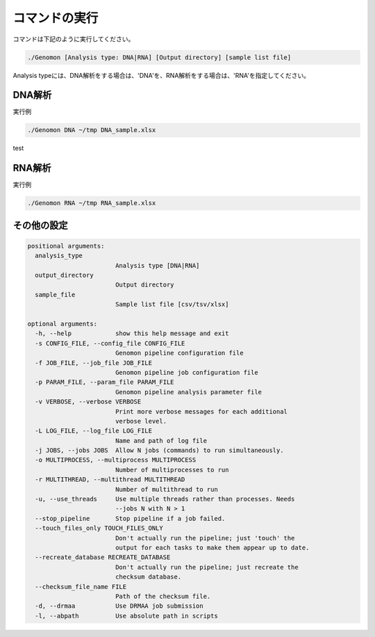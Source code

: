 ========================================
コマンドの実行
========================================

コマンドは下記のように実行してください。

.. code-block:: bash

    ./Genomon [Analysis type: DNA|RNA] [Output directory] [sample list file]

Analysis typeには、DNA解析をする場合は、'DNA'を、RNA解析をする場合は、'RNA'を指定してください。


DNA解析
========================================
実行例

.. code-block:: bash

    ./Genomon DNA ~/tmp DNA_sample.xlsx


test

RNA解析
========================================

実行例

.. code-block:: bash

    ./Genomon RNA ~/tmp RNA_sample.xlsx


その他の設定
=========================================

.. code-block:: bash


    positional arguments:
      analysis_type
                            Analysis type [DNA|RNA]
      output_directory
                            Output directory
      sample_file
                            Sample list file [csv/tsv/xlsx]

    optional arguments:
      -h, --help            show this help message and exit
      -s CONFIG_FILE, --config_file CONFIG_FILE
                            Genomon pipeline configuration file
      -f JOB_FILE, --job_file JOB_FILE
                            Genomon pipeline job configuration file
      -p PARAM_FILE, --param_file PARAM_FILE
                            Genomon pipeline analysis parameter file
      -v VERBOSE, --verbose VERBOSE
                            Print more verbose messages for each additional
                            verbose level.
      -L LOG_FILE, --log_file LOG_FILE
                            Name and path of log file
      -j JOBS, --jobs JOBS  Allow N jobs (commands) to run simultaneously.
      -o MULTIPROCESS, --multiprocess MULTIPROCESS
                            Number of multiprocesses to run
      -r MULTITHREAD, --multithread MULTITHREAD
                            Number of multithread to run
      -u, --use_threads     Use multiple threads rather than processes. Needs
                            --jobs N with N > 1
      --stop_pipeline       Stop pipeline if a job failed.
      --touch_files_only TOUCH_FILES_ONLY
                            Don't actually run the pipeline; just 'touch' the
                            output for each tasks to make them appear up to date.
      --recreate_database RECREATE_DATABASE
                            Don't actually run the pipeline; just recreate the
                            checksum database.
      --checksum_file_name FILE
                            Path of the checksum file.
      -d, --drmaa           Use DRMAA job submission
      -l, --abpath          Use absolute path in scripts
